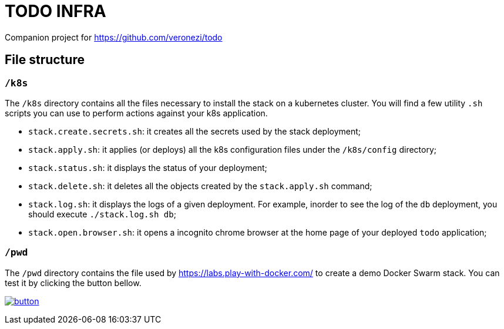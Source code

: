 = TODO INFRA

Companion project for https://github.com/veronezi/todo

== File structure

=== `/k8s`

The `/k8s` directory contains all the files necessary to install the stack on a kubernetes cluster. You will find a few
utility `.sh` scripts you can use to perform actions against your k8s application.

* `stack.create.secrets.sh`: it creates all the secrets used by the stack deployment;
* `stack.apply.sh`: it applies (or deploys) all the k8s configuration files under the `/k8s/config` directory;
* `stack.status.sh`: it displays the status of your deployment;
* `stack.delete.sh`: it deletes all the objects created by the `stack.apply.sh` command;
* `stack.log.sh`: it displays the logs of a given deployment. For example, inorder to see the log of the `db` deployment,
you should execute `./stack.log.sh db`;
* `stack.open.browser.sh`: it opens a incognito chrome browser at the home page of your deployed `todo` application;

=== `/pwd`

The `/pwd` directory contains the file used by https://labs.play-with-docker.com/ to create a demo Docker Swarm stack.
You can test it by clicking the button bellow.

image:https://github.com/play-with-docker/stacks/raw/master/assets/images/button.png[link="https://labs.play-with-docker.com/?stack=https://raw.githubusercontent.com/veronezi/todo-infra/master/pwd/pwd-stack.yml"]

